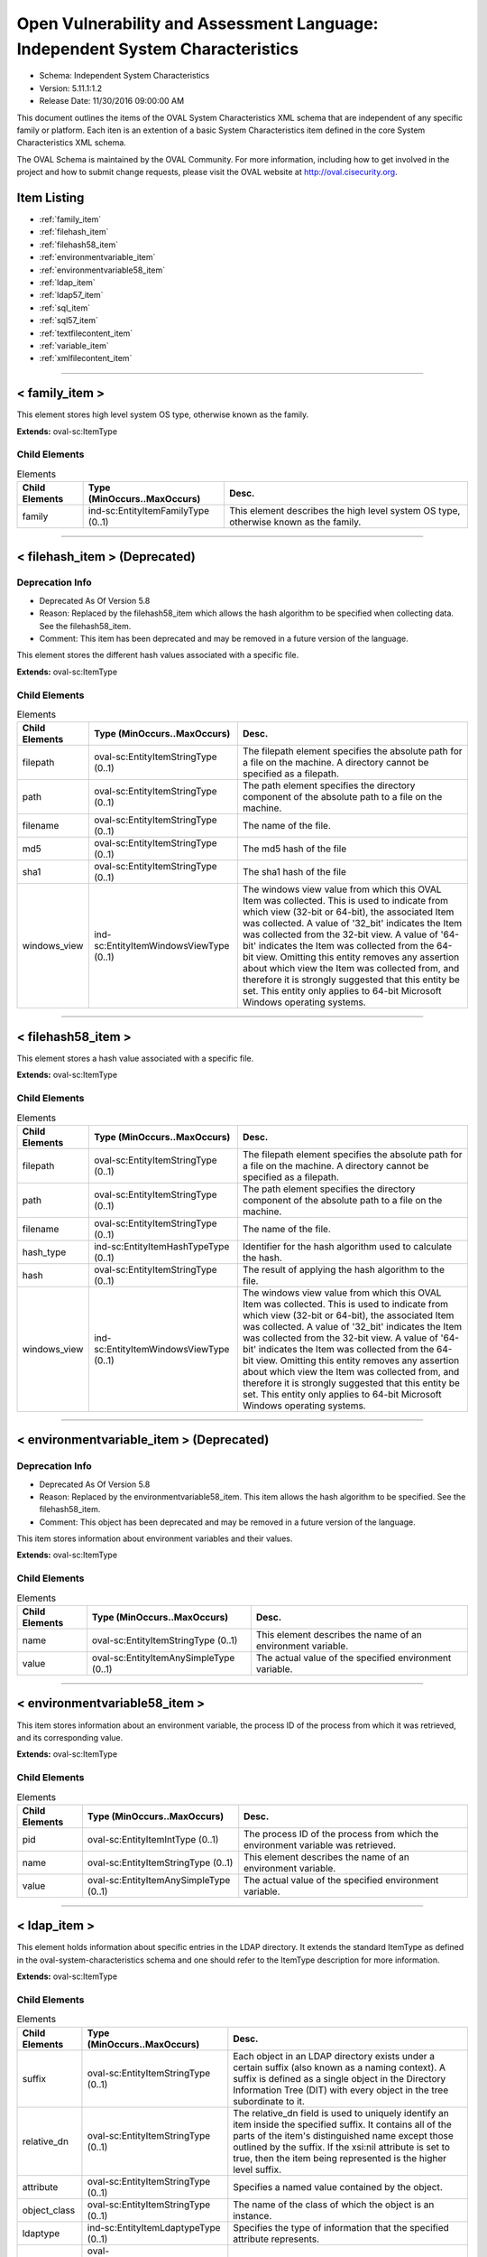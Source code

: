 Open Vulnerability and Assessment Language: Independent System Characteristics  
=========================================================
* Schema: Independent System Characteristics  
* Version: 5.11.1:1.2  
* Release Date: 11/30/2016 09:00:00 AM

This document outlines the items of the OVAL System Characteristics XML schema that are independent of any specific family or platform. Each iten is an extention of a basic System Characteristics item defined in the core System Characteristics XML schema.

The OVAL Schema is maintained by the OVAL Community. For more information, including how to get involved in the project and how to submit change requests, please visit the OVAL website at http://oval.cisecurity.org.

Item Listing  
---------------------------------------------------------
* :ref:`family_item`  
* :ref:`filehash_item`  
* :ref:`filehash58_item`  
* :ref:`environmentvariable_item`  
* :ref:`environmentvariable58_item`  
* :ref:`ldap_item`  
* :ref:`ldap57_item`  
* :ref:`sql_item`  
* :ref:`sql57_item`  
* :ref:`textfilecontent_item`  
* :ref:`variable_item`  
* :ref:`xmlfilecontent_item`  
  
______________
  
.. _family_item:  
  
< family_item >  
---------------------------------------------------------
This element stores high level system OS type, otherwise known as the family.

**Extends:** oval-sc:ItemType

Child Elements  
^^^^^^^^^^^^^^^^^^^^^^^^^^^^^^^^^^^^^^^^^^^^^^^^^^^^^^^^^
.. list-table:: Elements  
    :header-rows: 1  
  
    * - Child Elements  
      - Type (MinOccurs..MaxOccurs)  
      - Desc.  
    * - family  
      - ind-sc:EntityItemFamilyType (0..1)  
      - This element describes the high level system OS type, otherwise known as the family.  
  
______________
  
.. _filehash_item:  
  
< filehash_item > (Deprecated)  
---------------------------------------------------------
Deprecation Info  
^^^^^^^^^^^^^^^^^^^^^^^^^^^^^^^^^^^^^^^^^^^^^^^^^^^^^^^^^
* Deprecated As Of Version 5.8  
* Reason: Replaced by the filehash58_item which allows the hash algorithm to be specified when collecting data. See the filehash58_item.  
* Comment: This item has been deprecated and may be removed in a future version of the language.  
  
This element stores the different hash values associated with a specific file.

**Extends:** oval-sc:ItemType

Child Elements  
^^^^^^^^^^^^^^^^^^^^^^^^^^^^^^^^^^^^^^^^^^^^^^^^^^^^^^^^^
.. list-table:: Elements  
    :header-rows: 1  
  
    * - Child Elements  
      - Type (MinOccurs..MaxOccurs)  
      - Desc.  
    * - filepath  
      - oval-sc:EntityItemStringType (0..1)  
      - The filepath element specifies the absolute path for a file on the machine. A directory cannot be specified as a filepath.  
    * - path  
      - oval-sc:EntityItemStringType (0..1)  
      - The path element specifies the directory component of the absolute path to a file on the machine.  
    * - filename  
      - oval-sc:EntityItemStringType (0..1)  
      - The name of the file.  
    * - md5  
      - oval-sc:EntityItemStringType (0..1)  
      - The md5 hash of the file  
    * - sha1  
      - oval-sc:EntityItemStringType (0..1)  
      - The sha1 hash of the file  
    * - windows_view  
      - ind-sc:EntityItemWindowsViewType (0..1)  
      - The windows view value from which this OVAL Item was collected. This is used to indicate from which view (32-bit or 64-bit), the associated Item was collected. A value of '32_bit' indicates the Item was collected from the 32-bit view. A value of '64-bit' indicates the Item was collected from the 64-bit view. Omitting this entity removes any assertion about which view the Item was collected from, and therefore it is strongly suggested that this entity be set. This entity only applies to 64-bit Microsoft Windows operating systems.  
  
______________
  
.. _filehash58_item:  
  
< filehash58_item >  
---------------------------------------------------------
This element stores a hash value associated with a specific file.

**Extends:** oval-sc:ItemType

Child Elements  
^^^^^^^^^^^^^^^^^^^^^^^^^^^^^^^^^^^^^^^^^^^^^^^^^^^^^^^^^
.. list-table:: Elements  
    :header-rows: 1  
  
    * - Child Elements  
      - Type (MinOccurs..MaxOccurs)  
      - Desc.  
    * - filepath  
      - oval-sc:EntityItemStringType (0..1)  
      - The filepath element specifies the absolute path for a file on the machine. A directory cannot be specified as a filepath.  
    * - path  
      - oval-sc:EntityItemStringType (0..1)  
      - The path element specifies the directory component of the absolute path to a file on the machine.  
    * - filename  
      - oval-sc:EntityItemStringType (0..1)  
      - The name of the file.  
    * - hash_type  
      - ind-sc:EntityItemHashTypeType (0..1)  
      - Identifier for the hash algorithm used to calculate the hash.  
    * - hash  
      - oval-sc:EntityItemStringType (0..1)  
      - The result of applying the hash algorithm to the file.  
    * - windows_view  
      - ind-sc:EntityItemWindowsViewType (0..1)  
      - The windows view value from which this OVAL Item was collected. This is used to indicate from which view (32-bit or 64-bit), the associated Item was collected. A value of '32_bit' indicates the Item was collected from the 32-bit view. A value of '64-bit' indicates the Item was collected from the 64-bit view. Omitting this entity removes any assertion about which view the Item was collected from, and therefore it is strongly suggested that this entity be set. This entity only applies to 64-bit Microsoft Windows operating systems.  
  
______________
  
.. _environmentvariable_item:  
  
< environmentvariable_item > (Deprecated)  
---------------------------------------------------------
Deprecation Info  
^^^^^^^^^^^^^^^^^^^^^^^^^^^^^^^^^^^^^^^^^^^^^^^^^^^^^^^^^
* Deprecated As Of Version 5.8  
* Reason: Replaced by the environmentvariable58_item. This item allows the hash algorithm to be specified. See the filehash58_item.  
* Comment: This object has been deprecated and may be removed in a future version of the language.  
  
This item stores information about environment variables and their values.

**Extends:** oval-sc:ItemType

Child Elements  
^^^^^^^^^^^^^^^^^^^^^^^^^^^^^^^^^^^^^^^^^^^^^^^^^^^^^^^^^
.. list-table:: Elements  
    :header-rows: 1  
  
    * - Child Elements  
      - Type (MinOccurs..MaxOccurs)  
      - Desc.  
    * - name  
      - oval-sc:EntityItemStringType (0..1)  
      - This element describes the name of an environment variable.  
    * - value  
      - oval-sc:EntityItemAnySimpleType (0..1)  
      - The actual value of the specified environment variable.  
  
______________
  
.. _environmentvariable58_item:  
  
< environmentvariable58_item >  
---------------------------------------------------------
This item stores information about an environment variable, the process ID of the process from which it was retrieved, and its corresponding value.

**Extends:** oval-sc:ItemType

Child Elements  
^^^^^^^^^^^^^^^^^^^^^^^^^^^^^^^^^^^^^^^^^^^^^^^^^^^^^^^^^
.. list-table:: Elements  
    :header-rows: 1  
  
    * - Child Elements  
      - Type (MinOccurs..MaxOccurs)  
      - Desc.  
    * - pid  
      - oval-sc:EntityItemIntType (0..1)  
      - The process ID of the process from which the environment variable was retrieved.  
    * - name  
      - oval-sc:EntityItemStringType (0..1)  
      - This element describes the name of an environment variable.  
    * - value  
      - oval-sc:EntityItemAnySimpleType (0..1)  
      - The actual value of the specified environment variable.  
  
______________
  
.. _ldap_item:  
  
< ldap_item >  
---------------------------------------------------------
This element holds information about specific entries in the LDAP directory. It extends the standard ItemType as defined in the oval-system-characteristics schema and one should refer to the ItemType description for more information.

**Extends:** oval-sc:ItemType

Child Elements  
^^^^^^^^^^^^^^^^^^^^^^^^^^^^^^^^^^^^^^^^^^^^^^^^^^^^^^^^^
.. list-table:: Elements  
    :header-rows: 1  
  
    * - Child Elements  
      - Type (MinOccurs..MaxOccurs)  
      - Desc.  
    * - suffix  
      - oval-sc:EntityItemStringType (0..1)  
      - Each object in an LDAP directory exists under a certain suffix (also known as a naming context). A suffix is defined as a single object in the Directory Information Tree (DIT) with every object in the tree subordinate to it.  
    * - relative_dn  
      - oval-sc:EntityItemStringType (0..1)  
      - The relative_dn field is used to uniquely identify an item inside the specified suffix. It contains all of the parts of the item's distinguished name except those outlined by the suffix. If the xsi:nil attribute is set to true, then the item being represented is the higher level suffix.  
    * - attribute  
      - oval-sc:EntityItemStringType (0..1)  
      - Specifies a named value contained by the object.  
    * - object_class  
      - oval-sc:EntityItemStringType (0..1)  
      - The name of the class of which the object is an instance.  
    * - ldaptype  
      - ind-sc:EntityItemLdaptypeType (0..1)  
      - Specifies the type of information that the specified attribute represents.  
    * - value  
      - oval-sc:EntityItemAnySimpleType (0..unbounded)  
      - The actual value of the specified LDAP attribute.  
  
______________
  
.. _ldap57_item:  
  
< ldap57_item > (Deprecated)  
---------------------------------------------------------
Deprecation Info  
^^^^^^^^^^^^^^^^^^^^^^^^^^^^^^^^^^^^^^^^^^^^^^^^^^^^^^^^^
* Deprecated As Of Version 5.11.2  
* Reason: Use the original ldap_item. The ldap57_test suffers from ambiguity; it was never adequately specified, and it does not even seem possible to have structured data in the context of the enumerated LdaptypeTypes. Use the original ldap_test instead.  
* Comment: This test has been deprecated and will be removed in version 6.0 of the language.  
  
This element holds information about specific entries in the LDAP directory. It extends the standard ItemType as defined in the oval-system-characteristics schema and one should refer to the ItemType description for more information.

**Extends:** oval-sc:ItemType

Child Elements  
^^^^^^^^^^^^^^^^^^^^^^^^^^^^^^^^^^^^^^^^^^^^^^^^^^^^^^^^^
.. list-table:: Elements  
    :header-rows: 1  
  
    * - Child Elements  
      - Type (MinOccurs..MaxOccurs)  
      - Desc.  
    * - suffix  
      - oval-sc:EntityItemStringType (0..1)  
      - Each object in an LDAP directory exists under a certain suffix (also known as a naming context). A suffix is defined as a single object in the Directory Information Tree (DIT) with every object in the tree subordinate to it.  
    * - relative_dn  
      - oval-sc:EntityItemStringType (0..1)  
      - The relative_dn field is used to uniquely identify an item inside the specified suffix. It contains all of the parts of the item's distinguished name except those outlined by the suffix. If the xsi:nil attribute is set to true, then the item being represented is the higher level suffix.  
    * - attribute  
      - oval-sc:EntityItemStringType (0..1)  
      - Specifies a named value contained by the object.  
    * - object_class  
      - oval-sc:EntityItemStringType (0..1)  
      - The name of the class of which the object is an instance.  
    * - ldaptype  
      - ind-sc:EntityItemLdaptypeType (0..1)  
      - Specifies the type of information that the specified attribute represents.  
    * - value  
      - oval-sc:EntityItemRecordType (0..unbounded)  
      - The actual value of the specified LDAP attribute. Note that while an LDAP attribute can contain structured data where it is necessary to collect multiple related fields that can be described by the 'record' datatype, it is not always the case. It also is possible that an LDAP attribute can contain only a single value or an array of values. In these cases, there is not a name to uniquely identify the corresponding field(s) which is a requirement for fields in the 'record' datatype. As a result, the name of the LDAP attribute will be used to uniquely identify the field(s) and satisfy this requirement. If the LDAP attribute contains a single value, the 'record' will have a single field identified by the name of the LDAP attribute. If the LDAP attribute contains an array of values, the 'record' will have multiple fields all identified by the name of the LDAP attribute.  
  
______________
  
.. _sql_item:  
  
< sql_item > (Deprecated)  
---------------------------------------------------------
Deprecation Info  
^^^^^^^^^^^^^^^^^^^^^^^^^^^^^^^^^^^^^^^^^^^^^^^^^^^^^^^^^
* Deprecated As Of Version 5.7  
* Reason: Replaced by the sql57_item. This item allows for single fields to be selected from a database. A new item was created to allow more than one field to be selected in one statement. See the sql57_item.  
* Comment: This object has been deprecated and may be removed in a future version of the language.  
  
The sql_item outlines information collected from a database via an SQL query.

**Extends:** oval-sc:ItemType

Child Elements  
^^^^^^^^^^^^^^^^^^^^^^^^^^^^^^^^^^^^^^^^^^^^^^^^^^^^^^^^^
.. list-table:: Elements  
    :header-rows: 1  
  
    * - Child Elements  
      - Type (MinOccurs..MaxOccurs)  
      - Desc.  
    * - engine  
      - ind-sc:EntityItemEngineType (0..1)  
      - The engine entity identifies the specific database engine used to connect to the database.  
    * - version  
      - oval-sc:EntityItemStringType (0..1)  
      - The version entity identifies the version of the database engine used to connect to the database.  
    * - connection_string  
      - oval-sc:EntityItemStringType (0..1)  
      - The connection_string entity defines connection parameters used to connect to the specific database.  
    * - sql  
      - oval-sc:EntityItemStringType (0..1)  
      - The sql entity holds the specific query used to identify the object(s) in the database.  
    * - result  
      - oval-sc:EntityItemAnySimpleType (0..unbounded)  
      - The result entity specifies the result(s) of the given SQL query against the database.  
  
______________
  
.. _sql57_item:  
  
< sql57_item >  
---------------------------------------------------------
The sql57_item outlines information collected from a database via an SQL query.

**Extends:** oval-sc:ItemType

Child Elements  
^^^^^^^^^^^^^^^^^^^^^^^^^^^^^^^^^^^^^^^^^^^^^^^^^^^^^^^^^
.. list-table:: Elements  
    :header-rows: 1  
  
    * - Child Elements  
      - Type (MinOccurs..MaxOccurs)  
      - Desc.  
    * - engine  
      - ind-sc:EntityItemEngineType (0..1)  
      - The engine entity identifies the specific database engine used to connect to the database.  
    * - version  
      - oval-sc:EntityItemStringType (0..1)  
      - The version entity identifies the version of the database engine used to connect to the database.  
    * - connection_string  
      - oval-sc:EntityItemStringType (0..1)  
      - The connection_string entity defines connection parameters used to connect to the specific database.  
    * - sql  
      - oval-sc:EntityItemStringType (0..1)  
      - The sql entity holds the specific query used to identify the object(s) in the database.  
    * - result  
      - oval-sc:EntityItemRecordType (0..unbounded)  
      - The result entity holds the results of the specified SQL statement.  
  
______________
  
.. _textfilecontent_item:  
  
< textfilecontent_item >  
---------------------------------------------------------
The textfilecontent_item looks at the contents of a text file (aka a configuration file) by looking at individual lines.

**Extends:** oval-sc:ItemType

Child Elements  
^^^^^^^^^^^^^^^^^^^^^^^^^^^^^^^^^^^^^^^^^^^^^^^^^^^^^^^^^
.. list-table:: Elements  
    :header-rows: 1  
  
    * - Child Elements  
      - Type (MinOccurs..MaxOccurs)  
      - Desc.  
    * - filepath  
      - oval-sc:EntityItemStringType (0..1)  
      - The filepath element specifies the absolute path for a file on the machine. A directory cannot be specified as a filepath.  
    * - path  
      - oval-sc:EntityItemStringType (0..1)  
      - The path element specifies the directory component of the absolute path to a file on the machine.  
    * - filename  
      - oval-sc:EntityItemStringType (0..1)  
      - The filename entity specifies the name of the file (without the path) that is being represented.  
    * - pattern  
      - oval-sc:EntityItemStringType (0..1)  
      - The pattern entity represents a regular expression that is used to define a block of text. Subexpression notation (parenthesis) is used to call out a value(s) to test against. For example, the pattern abc(.*)xyz would look for a block of text in the file that starts with abc and ends with xyz, with the subexpression being all the characters that exist inbetween. Note that if the pattern can match more than one block of text starting at the same point, then it matches the longest. Subexpressions also match the longest possible substrings, subject to the constraint that the whole match be as long as possible, with subexpressions starting earlier in the pattern taking priority over ones starting later.  
    * - instance  
      - oval-sc:EntityItemIntType (0..1)  
      - The instance entity calls out which match of the pattern is being represented by this item. The first match is given an instance value of 1, the second match is given an instance value of 2, and so on. The main purpose of this entity is too provide uniqueness for different textfilecontent_items that results from multiple matches of a given pattern against the same file.  
    * - ~~line~~  
      - ~~oval-sc:EntityItemStringType (0..1~~)  
      - ~~The line element represents a line in the file and is represented using a regular expression.~~  
    * - text  
      - oval-sc:EntityItemAnySimpleType (0..1)  
      - The text entity represents the block of text that matched the specified pattern.  
    * - subexpression  
      - oval-sc:EntityItemAnySimpleType (0..unbounded)  
      - The subexpression entity represents the value of a subexpression in the specified pattern. If multiple subexpressions are specified in the pattern, then multiple entities are presented. Note that the textfilecontent_state in the definition schema only allows a single subexpression entity. This means that the test will check that all (or at least one, none, etc.) the subexpressions pass the same check. This means that the order of multiple subexpression entities in the item does not matter.  
    * - windows_view  
      - ind-sc:EntityItemWindowsViewType (0..1)  
      - The windows view value from which this OVAL Item was collected. This is used to indicate from which view (32-bit or 64-bit), the associated Item was collected. A value of '32_bit' indicates the Item was collected from the 32-bit view. A value of '64-bit' indicates the Item was collected from the 64-bit view. Omitting this entity removes any assertion about which view the Item was collected from, and therefore it is strongly suggested that this entity be set. This entity only applies to 64-bit Microsoft Windows operating systems.  
  
______________
  
.. _variable_item:  
  
< variable_item >  
---------------------------------------------------------
This item stores information about OVAL Variables and their values.

**Extends:** oval-sc:ItemType

Child Elements  
^^^^^^^^^^^^^^^^^^^^^^^^^^^^^^^^^^^^^^^^^^^^^^^^^^^^^^^^^
.. list-table:: Elements  
    :header-rows: 1  
  
    * - Child Elements  
      - Type (MinOccurs..MaxOccurs)  
      - Desc.  
    * - var_ref  
      - ind-sc:EntityItemVariableRefType (0..1)  
      - The id of the variable.  
    * - value  
      - oval-sc:EntityItemAnySimpleType (0..unbounded)  
      - The value of the variable. If a variable represents and array of values, then multiple value elements should exist.  
  
______________
  
.. _xmlfilecontent_item:  
  
< xmlfilecontent_item >  
---------------------------------------------------------
This item stores results from checking the contents of an xml file.

**Extends:** oval-sc:ItemType

Child Elements  
^^^^^^^^^^^^^^^^^^^^^^^^^^^^^^^^^^^^^^^^^^^^^^^^^^^^^^^^^
.. list-table:: Elements  
    :header-rows: 1  
  
    * - Child Elements  
      - Type (MinOccurs..MaxOccurs)  
      - Desc.  
    * - filepath  
      - oval-sc:EntityItemStringType (0..1)  
      - The filepath element specifies the absolute path for a file on the machine. A directory cannot be specified as a filepath.  
    * - path  
      - oval-sc:EntityItemStringType (0..1)  
      - The path element specifies the directory component of the absolute path to a file on the machine.  
    * - filename  
      - oval-sc:EntityItemStringType (0..1)  
      - The filename element specifies the name of the file.  
    * - xpath  
      - oval-sc:EntityItemStringType (0..1)  
      - Specifies an XPath 1.0 expression to evaluate against the XML file specified by the filename entity. This XPath 1.0 expression must evaluate to a list of zero or more text values which will be accessible in OVAL via instances of the value_of entity. Any results from evaluating the XPath 1.0 expression other than a list of text strings (e.g., a nodes set) is considered an error. The intention is that the text values be drawn from instances of a single, uniquely named element or attribute. However, an OVAL interpreter is not required to verify this, so the author should define the XPath expression carefully. Note that "equals" is the only valid operator for the xpath entity.  
    * - value_of  
      - oval-sc:EntityItemAnySimpleType (0..unbounded)  
      - The value_of element checks the value(s) of the text node(s) or attribute(s) found. How this is used is entirely controlled by operator attributes.  
    * - windows_view  
      - ind-sc:EntityItemWindowsViewType (0..1)  
      - The windows view value from which this OVAL Item was collected. This is used to indicate from which view (32-bit or 64-bit), the associated Item was collected. A value of '32_bit' indicates the Item was collected from the 32-bit view. A value of '64-bit' indicates the Item was collected from the 64-bit view. Omitting this entity removes any assertion about which view the Item was collected from, and therefore it is strongly suggested that this entity be set. This entity only applies to 64-bit Microsoft Windows operating systems.  
  
.. _EntityItemEngineType:  
  
== EntityItemEngineType ==  
---------------------------------------------------------
The EntityItemEngineType complex type defines a string entity value that is restricted to an enumeration. Each valid entry in the enumeration is a valid database engine.

**Restricts:** oval-sc:EntityItemStringType

.. list-table:: Enumeration Values  
    :header-rows: 1  
  
    * - Value  
      - Description  
    * - access  
      - | The access value describes the Microsoft Access database engine.  
    * - db2  
      - | The db2 value describes the IBM DB2 database engine.  
    * - cache  
      - | The cache value describes the InterSystems Cache database engine.  
    * - firebird  
      - | The firebird value describes the Firebird database engine.  
    * - firstsql  
      - | The firstsql value describes the FirstSQL database engine.  
    * - foxpro  
      - | The foxpro value describes the Microsoft FoxPro database engine.  
    * - informix  
      - | The informix value describes the IBM Informix database engine.  
    * - ingres  
      - | The ingres value describes the Ingres database engine.  
    * - interbase  
      - | The interbase value describes the Embarcadero Technologies InterBase database engine.  
    * - lightbase  
      - | The lightbase value describes the Light Infocon LightBase database engine.  
    * - maxdb  
      - | The maxdb value describes the SAP MaxDB database engine.  
    * - monetdb  
      - | The monetdb value describes the MonetDB SQL database engine.  
    * - mimer  
      - | The mimer value describes the Mimer SQL database engine.  
    * - mysql  
      - | The mysql value describes the MySQL database engine.  
    * - oracle  
      - | The oracle value describes the Oracle database engine.  
    * - paradox  
      - | The paradox value describes the Paradox database engine.  
    * - pervasive  
      - | The pervasive value describes the Pervasive PSQL database engine.  
    * - postgre  
      - | The postgre value describes the PostgreSQL database engine.  
    * - sqlbase  
      - | The sqlbase value describes the Unify SQLBase database engine.  
    * - sqlite  
      - | The sqlite value describes the SQLite database engine.  
    * - sqlserver  
      - | The sqlserver value describes the Microsoft SQL database engine.  
    * - sybase  
      - | The sybase value describes the Sybase database engine.  
    * -   
      - | The empty string value is permitted here to allow for detailed error reporting.  
  
______________
  
.. _EntityItemFamilyType:  
  
== EntityItemFamilyType ==  
---------------------------------------------------------
The EntityItemFamilyType complex type defines a string entity value that is restricted to a set of enumerations. Each valid enumeration is a high-level family of system operating system.

**Restricts:** oval-sc:EntityItemStringType

.. list-table:: Enumeration Values  
    :header-rows: 1  
  
    * - Value  
      - Description  
    * - android  
      - | The android value describes the Android mobile operating system.  
    * - apple_ios  
      - | The apple_ios value describes the iOS mobile operating system.  
    * - asa  
      - | The asa value describes the Cisco ASA security devices.  
    * - catos  
      - | The catos value describes the Cisco CatOS operating system.  
    * - ios  
      - | The ios value describes the Cisco IOS operating system.  
    * - iosxe  
      - | The iosxe value describes the Cisco IOS-XE operating system.  
    * - junos  
      - | The junos value describes the Juniper JunOS operating system.  
    * - macos  
      - | The macos value describes the Mac operating system.  
    * - pixos  
      - | The pixos value describes the Cisco PIX operating system.  
    * - undefined  
      - | The undefined value is to be used when the desired family is not available.  
    * - unix  
      - | The unix value describes the UNIX operating system.  
    * - vmware_infrastructure  
      - | The vmware_infrastructure value describes VMWare Infrastructure.  
    * - windows  
      - | The windows value describes the Microsoft Windows operating system.  
    * -   
      - | The empty string value is permitted here to allow for detailed error reporting.  
  
.. _EntityItemHashTypeType:  
  
== EntityItemHashTypeType ==  
---------------------------------------------------------
The EntityItemHashTypeType complex type restricts a string value to a specific set of values that specify the different hash algorithms that are supported. The empty string is also allowed to support empty elements associated with variable references.

**Restricts:** oval-sc:EntityItemStringType

.. list-table:: Enumeration Values  
    :header-rows: 1  
  
    * - Value  
      - Description  
    * - MD5  
      - | The MD5 hash algorithm.  
    * - SHA-1  
      - | The SHA-1 hash algorithm.  
    * - SHA-224  
      - | The SHA-224 hash algorithm.  
    * - SHA-256  
      - | The SHA-256 hash algorithm.  
    * - SHA-384  
      - | The SHA-384 hash algorithm.  
    * - SHA-512  
      - | The SHA-512 hash algorithm.  
    * -   
      - | The empty string value is permitted here to allow for detailed error reporting.  
  
.. _EntityItemVariableRefType:  
  
== EntityItemVariableRefType ==  
---------------------------------------------------------
The EntityItemVariableRefType complex type defines a string item entity that has a valid OVAL variable id as the value.

**Restricts:** oval-sc:EntityItemStringType

**Pattern:** oval:[A-Za-z0-9_\-\.]+:var:[1-9][0-9]*

.. _EntityItemLdaptypeType:  
  
== EntityItemLdaptypeType ==  
---------------------------------------------------------
The EntityItemLdaptypeType complex type restricts a string value to a specific set of values that specify the different types of information that an ldap attribute can represent. The empty string value is permitted here to allow for detailed error reporting.

**Restricts:** oval-sc:EntityItemStringType

.. list-table:: Enumeration Values  
    :header-rows: 1  
  
    * - Value  
      - Description  
    * - LDAPTYPE_ACI_ITEM  
      - | ACI Item, corresponding to OID 1.3.6.1.4.1.1466.115.121.1.1  
    * - LDAPTYPE_ACCESS_POINT  
      - | Access Point, corresponding to OID 1.3.6.1.4.1.1466.115.121.1.2  
    * - LDAPTYPE_ATTRIBUTE_TYPE_DESCRIP_STRING  
      - | Attribute Type Description, corresponding to OID 1.3.6.1.4.1.1466.115.121.1.3  
    * - LDAPTYPE_AUDIO  
      - | Audio, corresponding to OID 1.3.6.1.4.1.1466.115.121.1.4  
    * - LDAPTYPE_BINARY  
      - | Binary, corresponding to OID 1.3.6.1.4.1.1466.115.121.1.5  
    * - LDAPTYPE_BIT_STRING  
      - | Bit String, corresponding to OID 1.3.6.1.4.1.1466.115.121.1.6  
    * - LDAPTYPE_BOOLEAN  
      - | Boolean, corresponding to OID 1.3.6.1.4.1.1466.115.121.1.7  
    * - LDAPTYPE_CERTIFICATE  
      - | Certificate, corresponding to OID 1.3.6.1.4.1.1466.115.121.1.8  
    * - LDAPTYPE_CERTIFICATE_LIST  
      - | Certificate List, corresponding to OID 1.3.6.1.4.1.1466.115.121.1.9  
    * - LDAPTYPE_CERTIFICATE_PAIR  
      - | Certificate Pair, corresponding to OID 1.3.6.1.4.1.1466.115.121.1.10  
    * - LDAPTYPE_COUNTRY_STRING  
      - | Country String, corresponding to OID 1.3.6.1.4.1.1466.115.121.1.11  
    * - LDAPTYPE_DN_STRING  
      - | DN, corresponding to OID 1.3.6.1.4.1.1466.115.121.1.12  
    * - LDAPTYPE_DATA_QUALITY_SYNTAX  
      - | Data Quality Syntax, corresponding to OID 1.3.6.1.4.1.1466.115.121.1.13  
    * - LDAPTYPE_DELIVERY_METHOD  
      - | Delivery Method, corresponding to OID 1.3.6.1.4.1.1466.115.121.1.14  
    * - LDAPTYPE_DIRECTORY_STRING  
      - | Directory String, corresponding to OID 1.3.6.1.4.1.1466.115.121.1.15  
    * - LDAPTYPE_DIR_CONTENT_RULE_DESCRIPTION  
      - | DIT Content Rule Description, corresponding to OID 1.3.6.1.4.1.1466.115.121.1.16  
    * - LDAPTYPE_DIT_STRUCTURE_RULE_DESCRIPTION  
      - | DIT Structure Rule Description, corresponding to OID 1.3.6.1.4.1.1466.115.121.1.17  
    * - LDAPTYPE_DL_SUBMIT_PERMISSION  
      - | DL Submit Permission, corresponding to OID Y 1.3.6.1.4.1.1466.115.121.1.18  
    * - LDAPTYPE_DSA_QUALITY_SYNTAX  
      - | DSA Quality Syntax, corresponding to OID 1.3.6.1.4.1.1466.115.121.1.19  
    * - LDAPTYPE_DSE_TYPE  
      - | DSE Type, corresponding to OID 1.3.6.1.4.1.1466.115.121.1.20  
    * - LDAPTYPE_ENHANCED_GUIDE  
      - | Enhanced Guide, corresponding to OID 1.3.6.1.4.1.1466.115.121.1.21  
    * - LDAPTYPE_FAX_TEL_NUMBER  
      - | Facsimile Telephone Number, corresponding to OID 1.3.6.1.4.1.1466.115.121.1.22  
    * - LDAPTYPE_FAX  
      - | Fax, corresponding to OID 1.3.6.1.4.1.1466.115.121.1.23  
    * - LDAPTYPE_GENERALIZED_TIME  
      - | Generalized Time, corresponding to OID 1.3.6.1.4.1.1466.115.121.1.24  
    * - LDAPTYPE_GUIDE  
      - | Guide, corresponding to OID 1.3.6.1.4.1.1466.115.121.1.25  
    * - LDAPTYPE_IA5_STRING  
      - | IA5 String, corresponding to OID 1.3.6.1.4.1.1466.115.121.1.26  
    * - LDAPTYPE_INTEGER  
      - | INTEGER, corresponding to OID 1.3.6.1.4.1.1466.115.121.1.27  
    * - LDAPTYPE_JPEG  
      - | JPEG, corresponding to OID 1.3.6.1.4.1.1466.115.121.1.28  
    * - LDAPTYPE_LDAP_SYNTAX_DESCRIPTION  
      - | LDAP Syntax Description, corresponding to OID 1.3.6.1.4.1.1466.115.121.1.54  
    * - LDAPTYPE_LDAP_SCHEMA_DEFINITION  
      - | LDAP Schema Definition, corresponding to OID 1.3.6.1.4.1.1466.115.121.1.56  
    * - LDAPTYPE_LDAP_SCHEMA_DESCRIPTION  
      - | LDAP Schema Description, corresponding to OID 1.3.6.1.4.1.1466.115.121.1.57  
    * - LDAPTYPE_MASTER_AND_SHADOW_ACCESS_POINTS  
      - | Master And Shadow Access Points, corresponding to OID 1.3.6.1.4.1.1466.115.121.1.29  
    * - LDAPTYPE_MATCHING_RULE_DESCRIPTION  
      - | Matching Rule Description, corresponding to OID 1.3.6.1.4.1.1466.115.121.1.30  
    * - LDAPTYPE_MATCHING_RULE_USE_DESCRIPTION  
      - | Matching Rule Use Description, corresponding to OID 1.3.6.1.4.1.1466.115.121.1.31  
    * - LDAPTYPE_MAIL_PREFERENCE  
      - | Mail Preference, corresponding to OID 1.3.6.1.4.1.1466.115.121.1.32  
    * - LDAPTYPE_MHS_OR_ADDRESS  
      - | MHS OR Address, corresponding to OID 1.3.6.1.4.1.1466.115.121.1.33  
    * - LDAPTYPE_MODIFY_RIGHTS  
      - | Modify Rights, corresponding to OID 1.3.6.1.4.1.1466.115.121.1.55  
    * - LDAPTYPE_NAME_AND_OPTIONAL_UID  
      - | Name And Optional UID, corresponding to OID 1.3.6.1.4.1.1466.115.121.1.34  
    * - LDAPTYPE_NAME_FORM_DESCRIPTION  
      - | Name Form Description, corresponding to OID 1.3.6.1.4.1.1466.115.121.1.35  
    * - LDAPTYPE_NUMERIC_STRING  
      - | Numeric String, corresponding to OID 1.3.6.1.4.1.1466.115.121.1.36  
    * - LDAPTYPE_OBJECT_CLASS_DESCRIP_STRING  
      - | Object Class Description, corresponding to OID 1.3.6.1.4.1.1466.115.121.1.37  
    * - LDAPTYPE_OCTET_STRING  
      - | Octet String, corresponding to OID 1.3.6.1.4.1.1466.115.121.1.40  
    * - LDAPTYPE_OID  
      - | OID, corresponding to OID 1.3.6.1.4.1.1466.115.121.1.38  
    * - LDAPTYPE_MAILBOX  
      - | Other Mailbox, corresponding to OID 1.3.6.1.4.1.1466.115.121.1.39  
    * - LDAPTYPE_POSTAL_ADDRESS  
      - | Postal Address, corresponding to OID 1.3.6.1.4.1.1466.115.121.1.41  
    * - LDAPTYPE_PROTOCOL_INFORMATION  
      - | Protocol Information, corresponding to OID 1.3.6.1.4.1.1466.115.121.1.42  
    * - LDAPTYPE_PRESENTATION_ADDRESS  
      - | Presentation Address, corresponding to OID 1.3.6.1.4.1.1466.115.121.1.43  
    * - LDAPTYPE_PRINTABLE_STRING  
      - | Printable String, corresponding to OID 1.3.6.1.4.1.1466.115.121.1.44  
    * - LDAPTYPE_SUBSTRING_ASSERTION  
      - | Substring Assertion, corresponding to OID 1.3.6.1.4.1.1466.115.121.1.58  
    * - LDAPTYPE_SUBTREE_SPECIFICATION  
      - | Subtree Specification, corresponding to OID 1.3.6.1.4.1.1466.115.121.1.45  
    * - LDAPTYPE_SUPPLIER_INFORMATION  
      - | Supplier Information, corresponding to OID 1.3.6.1.4.1.1466.115.121.1.46  
    * - LDAPTYPE_SUPPLIER_OR_CONSUMER  
      - | Supplier Or Consumer, corresponding to OID 1.3.6.1.4.1.1466.115.121.1.47  
    * - LDAPTYPE_SUPPLIER_AND_CONSUMER  
      - | Supplier And Consumer, corresponding to OID 1.3.6.1.4.1.1466.115.121.1.48  
    * - LDAPTYPE_SUPPORTED_ALGORITHM  
      - | Supported Algorithm, corresponding to OID 1.3.6.1.4.1.1466.115.121.1.49  
    * - LDAPTYPE_TELEPHONE_NUMBER  
      - | Telephone Number, corresponding to OID 1.3.6.1.4.1.1466.115.121.1.50  
    * - LDAPTYPE_TELEX_TERMINAL_ID  
      - | Teletex Terminal Identifier, corresponding to OID 1.3.6.1.4.1.1466.115.121.1.51  
    * - LDAPTYPE_TELEX_NUMBER  
      - | Telex Number, corresponding to OID 1.3.6.1.4.1.1466.115.121.1.52  
    * - LDAPTYPE_UTC_TIME  
      - | UTC Time, corresponding to OID 1.3.6.1.4.1.1466.115.121.1.53  
    * - LDAPTYPE_TIMESTAMP (Deprecated)  
      - | The data is of a time stamp in seconds.  
        | **Deprecated As Of Version 5.7  
        | **Reason:** This value was accidently carried over from the win-sc:EntityItemAdstypeType as it was used as a template for the ind-sc:EntityItemLdaptypeType.  
        | **Comment:** This value has been deprecated and will be removed in version 6.0 of the language.  
    * - LDAPTYPE_EMAIL (Deprecated)  
      - | The data is of an e-mail message.  
        | **Deprecated As Of Version 5.7  
        | **Reason:** This value was accidently carried over from the win-sc:EntityItemAdstypeType as it was used as a template for the ind-sc:EntityItemLdaptypeType.  
        | **Comment:** This value has been deprecated and will be removed in version 6.0 of the language.  
    * -   
      - | The empty string value is permitted here to allow for detailed error reporting.  
  
.. _EntityItemWindowsViewType:  
  
== EntityItemWindowsViewType ==  
---------------------------------------------------------
The EntityItemWindowsViewType restricts a string value to a specific set of values: 32-bit and 64-bit. These values describe the different values possible for the windows view behavior.

**Restricts:** oval-sc:EntityItemStringType

.. list-table:: Enumeration Values  
    :header-rows: 1  
  
    * - Value  
      - Description  
    * - 32_bit  
      - | Indicates the 32_bit windows view.  
    * - 64_bit  
      - | Indicates the 64_bit windows view.  
    * -   
      - | The empty string value is permitted here to allow for empty elements associated with variable references.  
  
